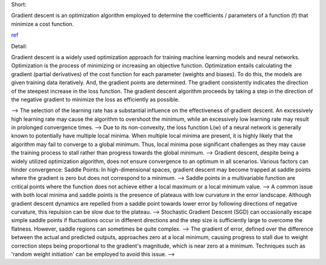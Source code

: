 .. title: What is gradient descent ?
.. slug: what-is-gradient-descent
.. date: 2024-05-11 12:47:15 UTC+05:45
.. tags: gradient-descent, machine-learning, machine-learning-glossary
.. category: 
.. link: 
.. description: 
.. type: text


Short:

Gradient descent is an optimization algorithm employed to determine the coefficients / parameters of a function (f) that minimize a cost function.

`ref <https://machinelearningmastery.com/gradient-descent-for-machine-learning/>`_


Detail:


Gradient descent is a widely used optimization approach for training machine learning models and neural networks. Optimization is the process of minimizing or increasing an objective function.
Optimization entails calculating the gradient (partial derivatives) of the cost function for each parameter (weights and biases). To do this, the models are given training data iteratively.
And, the gradient points are determined. The gradient consistently indicates the direction of the steepest increase in the loss function. The gradient descent algorithm proceeds by taking a step in the direction of the negative gradient to minimize the loss as efficiently as possible.


--> The selection of the learning rate has a substantial influence on the effectiveness of gradient descent. An excessively high learning rate may cause the algorithm to overshoot the minimum, while an excessively low learning rate may result in prolonged convergence times.
--> Due to its non-convexity, the loss function L(w) of a neural network is generally known to potentially have multiple local minima. When multiple local minima are present, it is highly likely that the algorithm may fail to converge to a global minimum. Thus, local minima pose significant challenges as they may cause the training process to stall rather than progress towards the global minimum.
--> Gradient descent, despite being a widely utilized optimization algorithm, does not ensure convergence to an optimum in all scenarios. Various factors can hinder convergence: Saddle Points: In high-dimensional spaces, gradient descent may become trapped at saddle points where the gradient is zero but does not correspond to a minimum.
--> Saddle points in a multivariable function are critical points where the function does not achieve either a local maximum or a local minimum value. 
--> A common issue with both local minima and saddle points is the presence of plateaus with low curvature in the error landscape. Although gradient descent dynamics are repelled from a saddle point towards lower error by following directions of negative curvature, this repulsion can be slow due to the plateau.
--> Stochastic Gradient Descent (SGD) can occasionally escape simple saddle points if fluctuations occur in different directions and the step size is sufficiently large to overcome the flatness. However, saddle regions can sometimes be quite complex.
--> The gradient of error, defined over the difference between the actual and predicted outputs, approaches zero at a local minimum, causing progress to stall due to weight correction steps being proportional to the gradient's magnitude, which is near zero at a minimum. Techniques such as 'random weight initiation' can be employed to avoid this issue.
--> 

